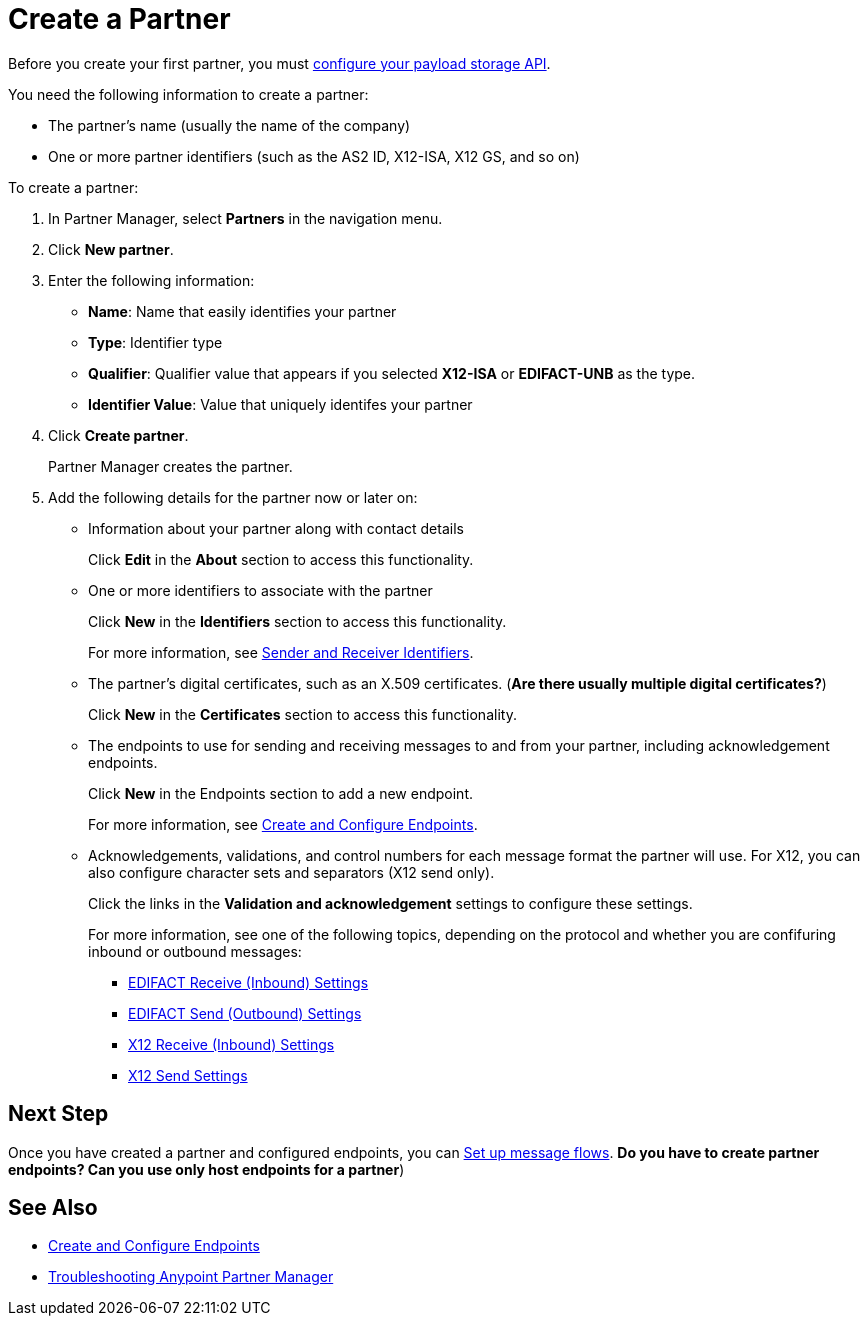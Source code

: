 = Create a Partner

Before you create your first partner, you must xref:setup-payload-storage-API.adoc[configure your payload storage API].

You need the following information to create a partner:

* The partner's name (usually the name of the company)
* One or more partner identifiers (such as the AS2 ID, X12-ISA, X12 GS, and so on)

To create a partner:

. In Partner Manager, select *Partners* in the navigation menu.
. Click *New partner*.
. Enter the following information:
* *Name*: Name that easily identifies your partner
* *Type*: Identifier type
* *Qualifier*: Qualifier value that appears if you selected *X12-ISA* or *EDIFACT-UNB* as the type.
* *Identifier Value*: Value that uniquely identifes your partner
. Click *Create partner*.
+
Partner Manager creates the partner.
. Add the following details for the partner now or later on:
* Information about your partner along with contact details
+
Click *Edit* in the *About* section to access this functionality.
* One or more identifiers to associate with the partner
+
Click *New* in the *Identifiers* section to access this functionality.
+
For more information, see xref:partner-manager-identifiers[Sender and Receiver Identifiers].
+
* The partner's digital certificates, such as an X.509 certificates. (*Are there usually multiple digital certificates?*)
+
Click *New* in the *Certificates* section to access this functionality.
+
* The endpoints to use for sending and receiving messages to and from your partner, including acknowledgement endpoints.
+
Click *New* in the Endpoints section to add a new endpoint.
+
For more information, see xref:create-endpoint.adoc[Create and Configure Endpoints].
*  Acknowledgements, validations, and control numbers for each message format the partner will use. For X12, you can also configure character sets and separators (X12 send only).
+
Click the links in the *Validation and acknowledgement* settings to configure these settings.
+
For more information, see one of the following topics, depending on the protocol and whether you are confifuring inbound or outbound messages:
+
** xref:edifact-receive-read-settings.adoc[EDIFACT Receive (Inbound) Settings]
** xref:edifact-send-settings.adoc[EDIFACT Send (Outbound) Settings]
** xref:x12-receive-read-settings.adoc[X12 Receive (Inbound) Settings]
** xref:X12-send-settings.adoc[X12 Send Settings]

== Next Step

Once you have created a partner and configured endpoints, you can xref:message-flows.adoc[Set up message flows]. *Do you have to create partner endpoints? Can you use only host endpoints for a partner*)

== See Also

* xref:create-endpoint.adoc[Create and Configure Endpoints]
* xref:troubleshooting.adoc[Troubleshooting Anypoint Partner Manager]

